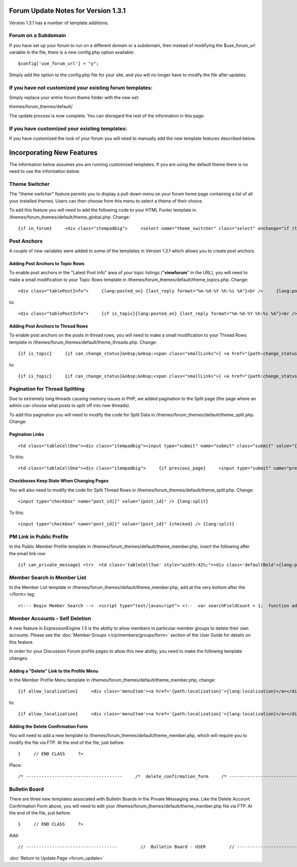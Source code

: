 Forum Update Notes for Version 1.3.1
====================================

Version 1.3.1 has a number of template additions.

Forum on a Subdomain
--------------------

If you have set up your forum to run on a different domain or a
subdomain, then instead of modifying the $use\_forum\_url variable in
the file, there is a new config.php option available:

::

    $config['use_forum_url'] = "y";

Simply add the option to the config.php file for your site, and you will
no longer have to modify the file after updates.

If you have **not** customized your existing forum templates:
-------------------------------------------------------------

Simply replace your entire forum theme folder with the new set:

themes/forum\_themes/default/

The update process is now complete. You can disregard the rest of the
information in this page.

If you **have** customized your existing templates:
---------------------------------------------------

If you have customized the look of your forum you will need to manually
add the new template features described below.

Incorporating New Features
==========================

The information below assumes you are running customized templates. If
you are using the default theme there is no need to use the information
below.


Theme Switcher
--------------

The "theme switcher" feature permits you to display a pull-down menu on
your forum home page containing a list of all your installed themes.
Users can then choose from this menu to select a theme of their choice.

To add this feature you will need to add the following code to your HTML
Footer template in /themes/forum\_themes/default/theme\_global.php.
Change::

	{if in_forum}     <div class="itempadbig">     <select name="theme_switcher" class="select" onchange="if (this.value != '') location.href=this.value">     <option value="">{lang:select_theme}</option>     {include:theme_option_list}     </select>     </div>     {/if}

Post Anchors
------------

A couple of new variables were added to some of the templates in Version
1.3.1 which allows you to create post anchors.

Adding Post Anchors to Topic Rows
~~~~~~~~~~~~~~~~~~~~~~~~~~~~~~~~~

To enable post anchors in the "Latest Post Info" area of your topic
listings ("**viewforum**" in the URL), you will need to make a small
modification to your Topic Rows template in
/themes/forum\_themes/default/theme\_topics.php. Change::

	<div class="tablePostInfo">     {lang:posted_on} {last_reply format="%m-%d-%Y %h:%i %A"}<br />     {lang:posted_by} <a href="{path:reply_member_profile}">{reply_author}</a> </div>

to::

	<div class="tablePostInfo">     {if is_topic}{lang:posted_on} {last_reply format="%m-%d-%Y %h:%i %A"}<br />{/if}     {if is_post}<a href="{path:post_link}">{lang:posted_on} {last_reply format="%m-%d-%Y %h:%i %A"}</a><br />{/if}     {lang:posted_by} <a href="{path:reply_member_profile}">{reply_author}</a> </div>

Adding Post Anchors to Thread Rows
~~~~~~~~~~~~~~~~~~~~~~~~~~~~~~~~~~

To enable post anchors on the posts in thread rows, you will need to
make a small modification to your Thread Rows template in
/themes/forum\_themes/default/theme\_threads.php. Change::

	{if is_topic}     {if can_change_status}&nbsp;&nbsp;<span class="smallLinks">[ <a href="{path:change_status}">{lang:change_status}</a> ]</span>{/if}     {/if}     {if can_ban}&nbsp;&nbsp;<span class="smallLinks">[ <a href="{path:ban_member}">{lang:ban_member}</a> ]{/if}     &nbsp;

to::

	{if is_topic}     {if can_change_status}&nbsp;&nbsp;<span class="smallLinks">[ <a href="{path:change_status}">{lang:change_status}</a> ]</span>{/if}     {/if}     {if can_ban}&nbsp;&nbsp;<span class="smallLinks">[ <a href="{path:ban_member}">{lang:ban_member}</a> ]{/if}     {if is_post}&nbsp;&nbsp;<span class="smallLinks">[ <a name="{post_id}" href="{path:post_link}" title="{lang:post_permalink}"># {post_number}</a> ]</span>{/if}     &nbsp;

Pagination for Thread Splitting
-------------------------------

Due to extremely long threads causing memory issues in PHP, we added
pagination to the Split page (the page where an admin can choose what
posts to split off into new threads).

To add this pagination you will need to modify the code for Split Data
in /themes/forum\_themes/default/theme\_split.php. Change:

Pagination Links
~~~~~~~~~~~~~~~~

::

	     <td class="tableCellOne"><div class="itempadbig"><input type="submit" name="submit" class="submit" value="{lang:split_thread}" /></div></td>

To this::

	     <td class="tableCellOne"><div class="itempadbig">     {if previous_page}     <input type="submit" name="previous_page" class="submit" value="‹‹ {lang:previous}" />     {/if}           <input type="submit" name="submit" class="submit" value="{lang:split_thread}" />           {if next_page}     <input type="submit" name="next_page" class="submit" value="{lang:next} ››" />     {/if}     </div>     </td>

Checkboxes Keep State When Changing Pages
~~~~~~~~~~~~~~~~~~~~~~~~~~~~~~~~~~~~~~~~~

You will also need to modify the code for Split Thread Rows in
/themes/forum\_themes/default/theme\_split.php. Change::

	      <input type="checkbox" name="post_id[]" value="{post_id}" /> {lang:split}

To this::

	     <input type="checkbox" name="post_id[]" value="{post_id}" {checked} /> {lang:split}

PM Link in Public Profile
-------------------------

In the Public Member Profile template in
/themes/forum\_themes/default/theme\_member.php, insert the following
after the email link row::

	{if can_private_message} <tr>  <td class='tableCellTwo' style="width:42%;"><div class='defaultBold'>{lang:private_message}</div></td> <td class='tableCellOne' style="width:58%;"> <a href="{send_private_message}"><img src="{path:image_url}icon_pm.gif" width="56" height="14" alt="Send Private Message" title="Send Private Message" border="0" /></a> </td>  </tr> {/if}

Member Search in Member List
----------------------------

In the Member List template in
/themes/forum\_themes/default/theme\_member.php, add at the very bottom
after the </form> tag::

	<!--- Begin Member Search -->  <script type="text/javascript"> <!--  var searchFieldCount = 1;  function add_search_field() {     if (document.getElementById('search_field_1'))     {         // Find last search field         var originalSearchField = document.getElementById('search_field_1');         searchFieldCount++;                  // Clone it, change the id         var newSearchField = originalSearchField.cloneNode(true);         newSearchField.id = 'search_field_' + searchFieldCount;                  // Zero the input and change the names of fields         var newFieldInputs = newSearchField.getElementsByTagName('input');         newFieldInputs[0].value = '';         newFieldInputs[0].name = 'search_keywords_' + searchFieldCount;                  var newFieldSelects = newSearchField.getElementsByTagName('select');         newFieldSelects[0].name = 'search_field_' + searchFieldCount;                  // Append it and we're done         originalSearchField.parentNode.appendChild(newSearchField);     } }  function delete_search_field(obj) {     if (obj.parentNode && obj.parentNode.id != 'search_field_1')     {         obj.parentNode.parentNode.removeChild(obj.parentNode)     } }  //--> </script>  <table class='tableborder' border='0' cellspacing='0' cellpadding='0' style='width:100%'> <tr>     <td class='memberlistHead'>{lang:member_search}</td> </tr> <tr>     <td class='tableCellOne'>         {form:form_declaration:do_member_search}                  <div id="member_search_fields">                  <div id="search_field_1" class="itempadbig">         <input type="text" name="search_keywords_1" />         <select name='search_field_1' class='select' >         <option value='screen_name'>Search Field</option>         <option value='screen_name'>Screen Name</option>         <option value='email'>Email Address</option>         <option value='url'>URL</option>         <option value='location'>Location</option>         {custom_profile_field_options}         </select>         <a href="#" onclick="add_search_field(); return false;" class="defaultBold">+</a>         <a href="#" onclick="delete_search_field(this); return false;" class="defaultBold">-</a>         </div>                  </div>                  <select name='search_group_id' class='select' >         {group_id_options}         </select>                  <div class="itempadbig">  <input type='submit' value='Search' class='submit' /></div>                  </form>     </td> </tr> </table>

Member Accounts - Self Deletion
-------------------------------

A new feature in ExpressionEngine 1.5 is the ability to allow members in
particular member groups to delete their own accounts. Please see the
:doc:`Member Groups </cp/members/groups/form>` section of the
User Guide for details on this feature.

In order for your Discussion Forum profile pages to allow this new
ability, you need to make the following template changes:

Adding a "Delete" Link to the Profile Menu
~~~~~~~~~~~~~~~~~~~~~~~~~~~~~~~~~~~~~~~~~~

In the Member Profile Menu template in
/themes/forum\_themes/default/theme\_member.php, change::

	{if allow_localization}     <div class='menuItem'><a href='{path:localization}'>{lang:localization}</a></div>     {/if}          </div>

to::

	{if allow_localization}     <div class='menuItem'><a href='{path:localization}'>{lang:localization}</a></div>     {/if}     {if can_delete}     <div class="menuItem"><a href="{path:delete}">{lang:mbr_delete}</a></div>     {/if}          </div>

Adding the Delete Confirmation Form
~~~~~~~~~~~~~~~~~~~~~~~~~~~~~~~~~~~

You will need to add a new template to
/themes/forum\_themes/default/theme\_member.php, which will require you
to modify the file via FTP. At the end of the file, just before::

	}     // END CLASS     ?>

Place::

	/* -------------------------------------     /*  delete_confirmation_form     /* -------------------------------------*/          function delete_confirmation_form()     {     return <<< EOF          {form_declaration}          <table class="tableBorder" cellpadding="0" cellspacing="0" border="0" style="width:560px;" align="center">     <tr>         <td class="profileAlertHeadingBG" colspan="2">{lang:mbr_delete}</td>     </tr>     <tr>         <td class="tableRowHeadingBold" colspan="2">{lang:confirm_password}</td>     </tr>     <tr>         <td class="tableCellOne" align="right"><b>{lang:password}</b></td>         <td class="tableCellOne"><input type="password" style="width:80%" class="input" name="password" size="20" value="" maxlength="32" /></td>     </tr>     <tr>         <td class="tableCellOne" colspan="2">             <div class="itempadbig">{lang:mbr_delete_blurb}</div>             <div class="itempadbig alert">{lang:mbr_delete_warning}</div>         </td>     </tr>     <tr>         <td class="tableCellTwo" colspan="2"><div class="itempadbig"><input type="submit" class="submit" value="{lang:submit}" /></div></td>     </tr>     </table>          </form>          EOF;     }     /* END */

Bulletin Board
--------------

There are three new templates associated with Bulletin Boards in the
Private Messaging area. Like the Delete Account Confirmation Form above,
you will need to edit your
/themes/forum\_themes/default/theme\_member.php file via FTP. At the end
of the file, just before::

	     }     // END CLASS     ?>

Add::

	         // -----------------------------------         //  Bulletin Board - USER         // -----------------------------------                         function bulletin_board()         {             return <<<ONEIL                      <div class='menuHeadingBG'><div class="tableHeading">{lang:bulletin_board}</div></div>                  {if can_post_bulletin}         <table border='0'  cellspacing='0' cellpadding='0' style='width:100%;' >         <tr><td class='tableCellOne'>         <span class="defaultBold">» <a href='{path:send_bulletin}' >{lang:send_bulletin}</a></span>         </td></tr>         </table>         {/if}                  {if no_bulletins}         <div class="tableCellOne">         <span class="defaultBold">{lang:message_no_bulletins}</span>         {/if}                           {if bulletins}         {include:bulletins}         {/if}                  {if paginate}         <table border='0'  cellspacing='5' cellpadding='0' class='tablePad' >         <tr>         <td  class='default' >         {include:pagination_link}         </td>         </tr>         </table>         {/if}                          ONEIL;                  }         // END                           // -----------------------------------         //  Single Bulletin         // -----------------------------------                         function bulletin()         {             return <<<JAFFA                  <div class="{style}" id="bulletin_div_{bulletin_id}">                  <span class="defaultBold">{lang:message_sender}</span>: {bulletin_sender}<br />         <span class="defaultBold">{lang:message_date}</span>: {bulletin_date}<br />                  <div class="itempadbig">         <textarea name='bulletin_{bulletin_id}' readonly='readonly' style='width:100%' class='textarea' rows='8' cols='90'>{bulletin_message}</textarea>         </div>                  </div>                          JAFFA;                  }         // END                                    //-------------------------------------         //  Bulletin Sending Form         //-------------------------------------                  function bulletin_form()         {         return <<< EOF                  {form:form_declaration:sending_bulletin}                  {if message}         <div class='tableCellOne'><div class='success'>{include:message}</div></div>         {/if}                  <table border='0' cellspacing='0' cellpadding='0' style='width:100%'>                  <tr>         <td class='profileHeadingBG' colspan="2"><div class="tableHeading">{lang:send_bulletin}</div></td>         </tr>                  <tr>         <td class='tableCellOne' style="width:20%;"><div class='defaultBold'>{lang:member_group}</div></td>         <td class='tableCellOne' style="width:80%;">         <select name="group_id">         {group_id_options}         </select>         </td>         </tr>                  <tr>         <td class='tableCellTwo' style="width:20%;"><div class='defaultBold'>{lang:bulletin_message}</div></td>         <td class='tableCellTwo' style="width:80%;"><textarea name='bulletin_message' style='width:100%' class='textarea' rows='10' cols='90'></textarea></td>         </tr>                  <tr>         <td class='tableCellOne' style="width:20%;"><div class='defaultBold'>{lang:bulletin_date}</div></td>         <td class='tableCellOne' style="width:80%;">         <input type="text" style="width:80%" class="input" name="bulletin_date" size="20" value="{input:bulletin_date}" maxlength="50" />         </td>         </tr>                           <tr>         <td class='tableCellOne' style="width:20%;"><div class='defaultBold'>{lang:bulletin_expires}</div></td>         <td class='tableCellOne' style="width:80%;">         <input type="text" style="width:80%" class="input" name="bulletin_expires" size="20" value="{input:bulletin_expires}" maxlength="50" />         </td>         </tr>                  <tr>         <td class='tableCellTwo' colspan="2">         <div class='marginpad'>         <input type='submit' class='submit' value='{lang:submit}' />         </div>         </td>         </tr>                  </table>                  </form>         EOF;         }         // END

:doc:`Return to Update Page <forum_update>`
